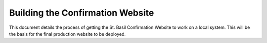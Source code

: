 Building the Confirmation Website
=================================

This document details the process of getting the St. Basil Confirmation Website to work on a local system. This will
be the basis for the final production website to be deployed.

